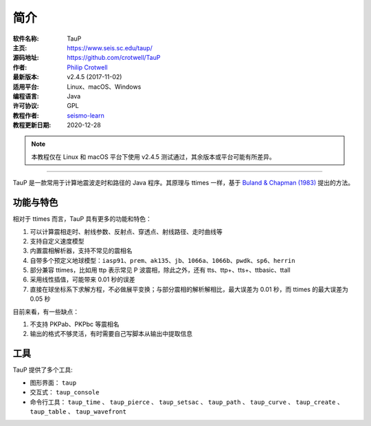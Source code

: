简介
====

:软件名称: TauP
:主页: https://www.seis.sc.edu/taup/
:源码地址: https://github.com/crotwell/TauP
:作者: `Philip Crotwell <https://sc.edu/study/colleges_schools/artsandsciences/earth_ocean_and_environment/our_people/directory/crotwell_philip.php>`__
:最新版本: v2.4.5 (2017-11-02)
:适用平台: Linux、macOS、Windows
:编程语言: Java
:许可协议: GPL

:教程作者: `seismo-learn <https://seismo-learn.org>`__
:教程更新日期: 2020-12-28

.. note::

   本教程仅在 Linux 和 macOS 平台下使用 v2.4.5 测试通过，其余版本或平台可能有所差异。

--------------------------------------------------------------------------

TauP 是一款常用于计算地震波走时和路径的 Java 程序。其原理与 ttimes 一样，基于 `Buland & Chapman (1983) <https://pubs.geoscienceworld.org/ssa/bssa/article-abstract/73/5/1271/118430/The-computation-of-seismic-travel-times?redirectedFrom=fulltext>`_ 提出的方法。

功能与特色
----------

相对于 ttimes 而言，TauP 具有更多的功能和特色：

1. 可以计算震相走时、射线参数、反射点、穿透点、射线路径、走时曲线等
2. 支持自定义速度模型
3. 内置震相解析器，支持不常见的震相名
4. 自带多个预定义地球模型：``iasp91``、``prem``、``ak135``、``jb``、``1066a``、``1066b``、``pwdk``、``sp6``、``herrin``
5. 部分兼容 ttimes，比如用 ttp 表示常见 P 波震相，除此之外，还有 tts、ttp+、tts+、ttbasic、ttall
6. 采用线性插值，可能带来 0.01 秒的误差
7. 直接在球坐标系下求解方程，不必做展平变换；与部分震相的解析解相比，最大误差为 0.01 秒，而 ttimes 的最大误差为 0.05 秒

目前来看，有一些缺点：

1. 不支持 PKPab、PKPbc 等震相名
2. 输出的格式不够灵活，有时需要自己写脚本从输出中提取信息

工具
----

TauP 提供了多个工具:

- 图形界面： ``taup``
- 交互式： ``taup_console``
- 命令行工具： ``taup_time`` 、 ``taup_pierce`` 、 ``taup_setsac`` 、 ``taup_path`` 、 ``taup_curve`` 、 ``taup_create`` 、 ``taup_table`` 、 ``taup_wavefront``
